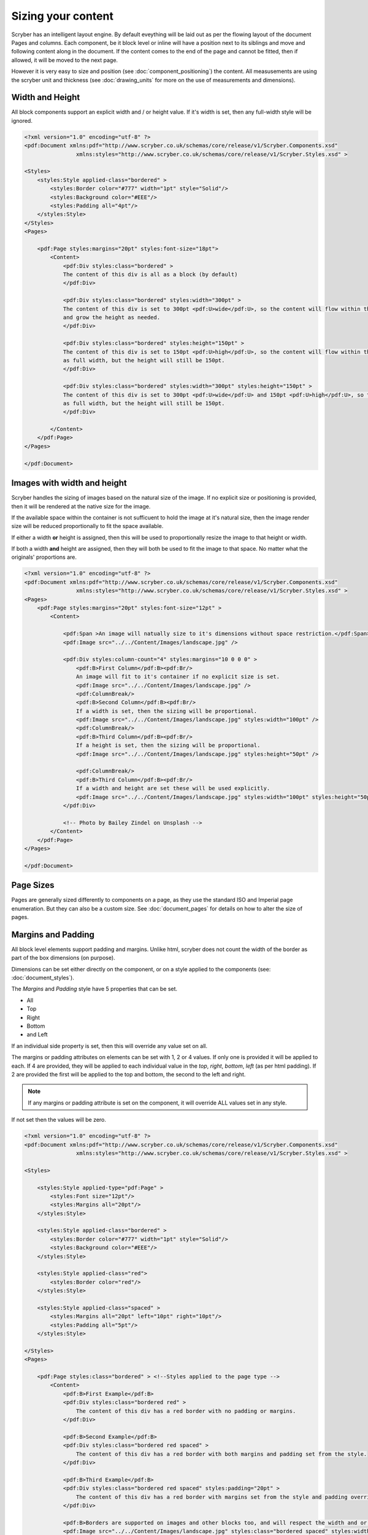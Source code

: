 ==============================
Sizing your content
==============================

Scryber has an intelligent layout engine. By default eveything will be laid out as per the flowing layout of the document Pages and columns.
Each component, be it block level or inline will have a position next to its siblings and move and following content along in the document.
If the content comes to the end of the page and cannot be fitted, then if allowed, it will be moved to the next page.

However it is very easy to size and position (see :doc:`component_positioning`) the content. All measusements are using the scryber unit and thickness
(see :doc:`drawing_units` for more on the use of measurements and dimensions).

Width and Height
================

All block components support an explicit width and / or height value. If it's width is set, then any full-width style will be ignored.

.. code-block:: xml

    <?xml version="1.0" encoding="utf-8" ?>
    <pdf:Document xmlns:pdf="http://www.scryber.co.uk/schemas/core/release/v1/Scryber.Components.xsd"
                    xmlns:styles="http://www.scryber.co.uk/schemas/core/release/v1/Scryber.Styles.xsd" >

    <Styles>
        <styles:Style applied-class="bordered" >
            <styles:Border color="#777" width="1pt" style="Solid"/>
            <styles:Background color="#EEE"/>
            <styles:Padding all="4pt"/>
        </styles:Style>
    </Styles>
    <Pages>
    
        <pdf:Page styles:margins="20pt" styles:font-size="18pt">
            <Content>
                <pdf:Div styles:class="bordered" >
                The content of this div is all as a block (by default)
                </pdf:Div>

                <pdf:Div styles:class="bordered" styles:width="300pt" >
                The content of this div is set to 300pt <pdf:U>wide</pdf:U>, so the content will flow within this width,
                and grow the height as needed.
                </pdf:Div>

                <pdf:Div styles:class="bordered" styles:height="150pt" >
                The content of this div is set to 150pt <pdf:U>high</pdf:U>, so the content will flow within this
                as full width, but the height will still be 150pt.
                </pdf:Div>

                <pdf:Div styles:class="bordered" styles:width="300pt" styles:height="150pt" >
                The content of this div is set to 300pt <pdf:U>wide</pdf:U> and 150pt <pdf:U>high</pdf:U>, so the content will flow within this
                as full width, but the height will still be 150pt.
                </pdf:Div>    
            
            </Content>
        </pdf:Page>
    </Pages>

    </pdf:Document>

.. image:: images/documentsizing.png

Images with width and height
==============================

Scryber handles the sizing of images based on the natural size of the image. If no explicit size or positioning is provided, then it will be rendered
at the native size for the image.

If the available space within the container is not sufficuent to hold the image at it's natural size, then the image render size will be reduced
proportionally to fit the space available.

If either a width **or** height is assigned, then this will be used to proportionally resize the image to that height or width.

If both a width **and** height are assigned, then they will both be used to fit the image to that space. No matter what the originals' proportions are.

.. code-block:: xml

    <?xml version="1.0" encoding="utf-8" ?>
    <pdf:Document xmlns:pdf="http://www.scryber.co.uk/schemas/core/release/v1/Scryber.Components.xsd"
                    xmlns:styles="http://www.scryber.co.uk/schemas/core/release/v1/Scryber.Styles.xsd" >
    <Pages>
        <pdf:Page styles:margins="20pt" styles:font-size="12pt" >
            <Content>
                
                <pdf:Span >An image will natually size to it's dimensions without space restriction.</pdf:Span>
                <pdf:Image src="../../Content/Images/landscape.jpg" />

                <pdf:Div styles:column-count="4" styles:margins="10 0 0 0" >
                    <pdf:B>First Column</pdf:B><pdf:Br/>
                    An image will fit to it's container if no explicit size is set.
                    <pdf:Image src="../../Content/Images/landscape.jpg" />
                    <pdf:ColumnBreak/>
                    <pdf:B>Second Column</pdf:B><pdf:Br/>
                    If a width is set, then the sizing will be proportional.
                    <pdf:Image src="../../Content/Images/landscape.jpg" styles:width="100pt" />
                    <pdf:ColumnBreak/>
                    <pdf:B>Third Column</pdf:B><pdf:Br/>
                    If a height is set, then the sizing will be proportional.
                    <pdf:Image src="../../Content/Images/landscape.jpg" styles:height="50pt" />
                    
                    <pdf:ColumnBreak/>
                    <pdf:B>Third Column</pdf:B><pdf:Br/>
                    If a width and height are set these will be used explicitly.
                    <pdf:Image src="../../Content/Images/landscape.jpg" styles:width="100pt" styles:height="50pt" />
                </pdf:Div>

                <!-- Photo by Bailey Zindel on Unsplash -->
            </Content>
        </pdf:Page>
    </Pages>

    </pdf:Document>

.. image:: images/documentsizingimages.png


Page Sizes
==========

Pages are generally sized differently to components on a page, as they use the standard ISO and Imperial page enumeration.
But they can also be a custom size. See :doc:`document_pages` for details on how to alter the size of pages.

Margins and Padding
====================

All block level elements support padding and margins.
Unlike html, scryber does not count the width of the border as part of the box dimensions (on purpose).

Dimensions can be set either directly on the component, or on a style applied to the components (see: :doc:`document_styles`).

The `Margins` and `Padding` style have 5 properties that can be set.

* All
* Top
* Right
* Bottom
* and Left

If an individual side property is set, then this will override any value set on all.

The margins or padding attributes on elements can be set with 1, 2 or 4 values. If only one is provided it will be applied to each.
If 4 are provided, they will be applied to each individual value in the `top`, `right`, `bottom`, `left` (as per html padding). If 
2 are provided the first will be applied to the top and bottom, the second to the left and right.

.. note:: If any margins or padding attribute is set on the component, it will override ALL values set in any style.

If not set then the values will be zero.

.. code-block:: xml

    <?xml version="1.0" encoding="utf-8" ?>
    <pdf:Document xmlns:pdf="http://www.scryber.co.uk/schemas/core/release/v1/Scryber.Components.xsd"
                    xmlns:styles="http://www.scryber.co.uk/schemas/core/release/v1/Scryber.Styles.xsd" >

    <Styles>
        
        <styles:Style applied-type="pdf:Page" >
            <styles:Font size="12pt"/>
            <styles:Margins all="20pt"/>
        </styles:Style>
        
        <styles:Style applied-class="bordered" >
            <styles:Border color="#777" width="1pt" style="Solid"/>
            <styles:Background color="#EEE"/>
        </styles:Style>

        <styles:Style applied-class="red">
            <styles:Border color="red"/>
        </styles:Style>
        
        <styles:Style applied-class="spaced" >
            <styles:Margins all="20pt" left="10pt" right="10pt"/>
            <styles:Padding all="5pt"/>
        </styles:Style>

    </Styles>
    <Pages>
    
        <pdf:Page styles:class="bordered" > <!--Styles applied to the page type -->
            <Content>
                <pdf:B>First Example</pdf:B>
                <pdf:Div styles:class="bordered red" >
                    The content of this div has a red border with no padding or margins.
                </pdf:Div>

                <pdf:B>Second Example</pdf:B>
                <pdf:Div styles:class="bordered red spaced" >
                    The content of this div has a red border with both margins and padding set from the style.
                </pdf:Div>

                <pdf:B>Third Example</pdf:B>
                <pdf:Div styles:class="bordered red spaced" styles:padding="20pt" >
                    The content of this div has a red border with margins set from the style and padding overridden explicitly on the component.
                </pdf:Div>

                <pdf:B>Borders are supported on images and other blocks too, and will respect the width and or height properties.</pdf:B>
                <pdf:Image src="../../Content/Images/landscape.jpg" styles:class="bordered spaced" styles:width="100pt" />
                <pdf:H1 styles:class="bordered spaced">Heading with spacing.</pdf:H1>
            </Content>
        </pdf:Page>
    </Pages>

    </pdf:Document>

.. image:: images/documentsizingmargins.png

Clipping
========

The block level components also support the use of a clipping (with overflow action) to reduce the size of the visible area within the block
By default, content is truncated when an explicit size is reached. It cannot overflow, because of the size, so is truncated.
When the overflow action is set to Clip, however, all the inner content of the block will be rendered, but effectively in a window on top of the content.
The content outside the view of the window is still there, but not visible.

Along with the overflow action on a style a clipping can be applied in the same way as margins and padding.
This will alter the 'size of the window' that content is seen through.

.. code-block:: xml

    <?xml version="1.0" encoding="utf-8" ?>
    <pdf:Document xmlns:pdf="http://www.scryber.co.uk/schemas/core/release/v1/Scryber.Components.xsd"
                    xmlns:styles="http://www.scryber.co.uk/schemas/core/release/v1/Scryber.Styles.xsd" >

    <Styles>
        
        <styles:Style applied-type="pdf:Page" >
            <styles:Font size="12pt"/>
            <styles:Margins all="20pt"/>
        </styles:Style>
        
        <styles:Style applied-class="bordered" >
            <styles:Border color="#777" width="1pt" style="Solid"/>
            <styles:Background color="#EEE"/>
        </styles:Style>

        <styles:Style applied-class="red">
            <styles:Border color="red"/>
        </styles:Style>

        <!-- Our clipping style applies 10pt all around. 
             It's NOT the same as padding.  -->

        <styles:Style applied-class="clipped" >
            <styles:Clipping all="10pt"/>
            <styles:Overflow action="Clip"/>
        </styles:Style>

    </Styles>
    <Pages>
    
        <pdf:Page styles:class="bordered" > <!--Styles applied to the page type -->
            <Content>
                <pdf:B>Content truncated by default</pdf:B>
                <pdf:Div styles:class="bordered red" styles:height="35pt" >
                    The content of this div has a red border with no padding or margins, with a height set to 60pt. When the content can no longer fit, 
                    it will be truncated to the last word an no other content shown. So this content will not be visible, as it cannot be completely laid out.
                </pdf:Div>
                <pdf:Br/>
                <pdf:B>Content clipped, not truncated</pdf:B>
                <pdf:Div styles:class="bordered red" styles:height="35pt" styles:overflow-action="Clip" >
                    The content of this div has a red border with no padding or margins, with a height set to 60pt. When the content can no longer fit,
                    it will still be rendered on the page, but clipped to the bounds. So this content will be there, in part.
                </pdf:Div>

                <pdf:Br/>
                <pdf:B>Content clipped, with inset of 10pt</pdf:B>
                <pdf:Div styles:class="bordered red clipped" styles:height="35pt" >
                    The content of this div has a red border with no padding or margins, with a height set to 60pt. When the content can no longer fit,
                    it will still be rendered on the page, but clipped to the bounds. So this content will be there, in part.
                </pdf:Div>

                <pdf:Br/>
                <pdf:B>Image clipped by container, with inset of 10pt</pdf:B>
                <pdf:Div styles:class="bordered red clipped" styles:width="100pt" >
                    <pdf:Image src="../../Content/Images/landscape.jpg" />
                </pdf:Div>
            </Content>
        </pdf:Page>
    </Pages>

    </pdf:Document>


.. note:: The clipping only applies to the inner content. It's effectively drawn and then clipped to shape. This means that clipping directly on images is not supported.

.. image:: images/documentsizingclipping.png


Minimum and Maximum size
========================

Along with the use of width and height, scryber also supports the use of minimum height/width and maximum height/width.

As you might expect, the minimum will ensure that a container is at least as big as the specified value, and that the maximum will 
ensure the content, never grows beyond that specified value.

.. code-block:: xml

    <?xml version="1.0" encoding="utf-8" ?>
    <pdf:Document xmlns:pdf="http://www.scryber.co.uk/schemas/core/release/v1/Scryber.Components.xsd"
                    xmlns:styles="http://www.scryber.co.uk/schemas/core/release/v1/Scryber.Styles.xsd" >

    <Styles>
        
        <styles:Style applied-type="pdf:Page" >
            <styles:Font size="12pt"/>
            <styles:Margins all="20pt"/>
        </styles:Style>
        
        <styles:Style applied-class="bordered" >
            <styles:Border color="#777" width="1pt" style="Solid"/>
            <styles:Background color="#EEE"/>
        </styles:Style>

        <styles:Style applied-class="red">
            <styles:Border color="red"/>
        </styles:Style>

        <styles:Style applied-class="sized" >
            <styles:Size full-width="false" max-height="60pt" max-width="350pt"/>
        </styles:Style>

    </Styles>
    <Pages>
    
        <pdf:Page styles:class="bordered" > <!--Styles applied to the page type -->
        <Content>
            <pdf:B>Minimum Size, not reached</pdf:B>
            <pdf:Div styles:class="bordered red" styles:full-width="false" styles:min-height="60pt" styles:min-width="350pt" >
                This div has a red border with min size.
            </pdf:Div>

            <pdf:Br/>
            <pdf:B>Minimum Size, width reached</pdf:B>
            <pdf:Div styles:class="bordered red" styles:full-width="false" styles:min-height="60pt" styles:min-width="350pt" >
                This div has a red border with min size, but the content will push this out beyond the minimum width.
            </pdf:Div>

            <pdf:Br/>
            <pdf:B>Minimum Size, width reached</pdf:B>
            <pdf:Div styles:class="bordered red" styles:full-width="false" styles:min-height="60pt" styles:min-width="350pt" >
                This div has a red border with min size, but the content will push this out beyond the minimum width to the
                space in the container, and then flow as normal.
            </pdf:Div>

            <pdf:Br/>
            <pdf:B>Maximum Size, not reached</pdf:B>
            <pdf:Div styles:class="bordered red sized" >
                This div has a red border with max size.
            </pdf:Div>

            <pdf:Br/>
            <pdf:B>Maximum Size, width reached</pdf:B>
            <pdf:Div styles:class="bordered red sized" >
                This div has a red border with max size, and the content will flow as the max-width is reached with the text.
            </pdf:Div>

        </Content>
        </pdf:Page>
    </Pages>

    </pdf:Document>


.. image:: images/documentsizingminmax.png

Sizing Grid
=============

In order to visually measure your sizes, position and content - Scryber supports the use of an overlay grid.
This can only be set on a style, rather than inline to components. But it does have the ability for position,
spacing and offsets.

.. code-block:: xml

    <styles:Style applied-type="pdf:Page" >
      <styles:Font size="12pt"/>
      <styles:Margins all="20pt"/>
      <styles:Overlay-Grid color="aqua" spacing="50pt" show="true"/>
    </styles:Style>


.. image:: images/documentsizinggrid.png
